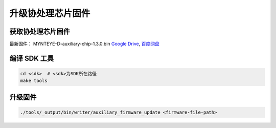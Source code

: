 .. _fw_update_auxiliary_chip:

升级协处理芯片固件
======================

获取协处理芯片固件
----------------------

最新固件： MYNTEYE-D-auxiliary-chip-1.3.0.bin `Google
Drive <https://drive.google.com/open?id=1gAbTf6W10a8iwT7L9TceMVgxQCWKnEsx>`__,
`百度网盘 <https://pan.baidu.com/s/1sZKxugg5P8Dk5QgneA9ttw>`__

编译 SDK 工具
-------------

.. code-block:: bash

   cd <sdk>  # <sdk>为SDK所在路径
   make tools

升级固件
--------

.. code-block:: bash

   ./tools/_output/bin/writer/auxiliary_firmware_update <firmware-file-path>
